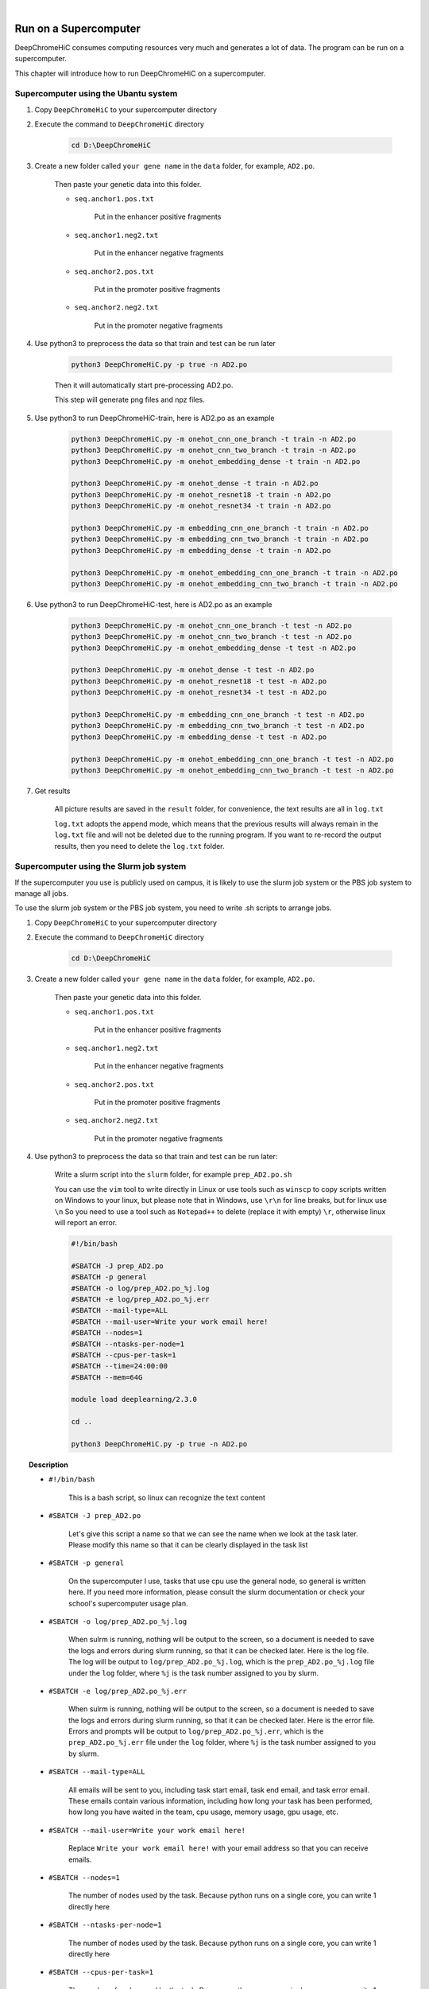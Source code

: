 .. image:: img/data-center-carbonate-HERO.jpg





|





Run on a Supercomputer
======================

DeepChromeHiC consumes computing resources very much and generates a lot of data. The program can be run on a supercomputer.

This chapter will introduce how to run DeepChromeHiC on a supercomputer.





Supercomputer using the Ubantu system
+++++++++++++++++++++++++++++++++++++



1. Copy ``DeepChromeHiC`` to your supercomputer directory



2. Execute the command to ``DeepChromeHiC`` directory

	.. code:: bash

		cd D:\DeepChromeHiC
	
	
	
3. Create a new folder called ``your gene name`` in the ``data`` folder, for example, ``AD2.po``.

	Then paste your genetic data into this folder. 

	- ``seq.anchor1.pos.txt`` 

		Put in the enhancer positive fragments

	- ``seq.anchor1.neg2.txt`` 

		Put in the enhancer negative fragments

	- ``seq.anchor2.pos.txt`` 

		Put in the promoter positive fragments

	- ``seq.anchor2.neg2.txt`` 

		Put in the promoter negative fragments



4. Use python3 to preprocess the data so that train and test can be run later

	.. code:: bash

		python3 DeepChromeHiC.py -p true -n AD2.po

	Then it will automatically start pre-processing AD2.po.

	This step will generate png files and npz files.



5. Use python3 to run DeepChromeHiC-train, here is AD2.po as an example

	.. code:: bash

		python3 DeepChromeHiC.py -m onehot_cnn_one_branch -t train -n AD2.po
		python3 DeepChromeHiC.py -m onehot_cnn_two_branch -t train -n AD2.po
		python3 DeepChromeHiC.py -m onehot_embedding_dense -t train -n AD2.po

		python3 DeepChromeHiC.py -m onehot_dense -t train -n AD2.po
		python3 DeepChromeHiC.py -m onehot_resnet18 -t train -n AD2.po
		python3 DeepChromeHiC.py -m onehot_resnet34 -t train -n AD2.po

		python3 DeepChromeHiC.py -m embedding_cnn_one_branch -t train -n AD2.po
		python3 DeepChromeHiC.py -m embedding_cnn_two_branch -t train -n AD2.po
		python3 DeepChromeHiC.py -m embedding_dense -t train -n AD2.po

		python3 DeepChromeHiC.py -m onehot_embedding_cnn_one_branch -t train -n AD2.po
		python3 DeepChromeHiC.py -m onehot_embedding_cnn_two_branch -t train -n AD2.po
	
	
	
6. Use python3 to run DeepChromeHiC-test, here is AD2.po as an example

	.. code:: bash

		python3 DeepChromeHiC.py -m onehot_cnn_one_branch -t test -n AD2.po
		python3 DeepChromeHiC.py -m onehot_cnn_two_branch -t test -n AD2.po
		python3 DeepChromeHiC.py -m onehot_embedding_dense -t test -n AD2.po

		python3 DeepChromeHiC.py -m onehot_dense -t test -n AD2.po
		python3 DeepChromeHiC.py -m onehot_resnet18 -t test -n AD2.po
		python3 DeepChromeHiC.py -m onehot_resnet34 -t test -n AD2.po

		python3 DeepChromeHiC.py -m embedding_cnn_one_branch -t test -n AD2.po
		python3 DeepChromeHiC.py -m embedding_cnn_two_branch -t test -n AD2.po
		python3 DeepChromeHiC.py -m embedding_dense -t test -n AD2.po

		python3 DeepChromeHiC.py -m onehot_embedding_cnn_one_branch -t test -n AD2.po
		python3 DeepChromeHiC.py -m onehot_embedding_cnn_two_branch -t test -n AD2.po
	
	
	
7. Get results

	All picture results are saved in the ``result`` folder, for convenience, the text results are all in ``log.txt``

	``log.txt`` adopts the append mode, which means that the previous results will always remain in the ``log.txt`` file and will not be deleted due to the running program. If you want to re-record the output results, then you need to delete the ``log.txt`` folder.





.. image:: img/div.png





Supercomputer using the Slurm job system
++++++++++++++++++++++++++++++++++++++++

If the supercomputer you use is publicly used on campus, it is likely to use the slurm job system or the PBS job system to manage all jobs.

To use the slurm job system or the PBS job system, you need to write .sh scripts to arrange jobs.



1. Copy ``DeepChromeHiC`` to your supercomputer directory



2. Execute the command to ``DeepChromeHiC`` directory

	.. code:: bash

		cd D:\DeepChromeHiC
	
	
	
3. Create a new folder called ``your gene name`` in the ``data`` folder, for example, ``AD2.po``.

	Then paste your genetic data into this folder. 

	- ``seq.anchor1.pos.txt`` 
	
		Put in the enhancer positive fragments

	- ``seq.anchor1.neg2.txt`` 
	
		Put in the enhancer negative fragments

	- ``seq.anchor2.pos.txt`` 
	
		Put in the promoter positive fragments

	- ``seq.anchor2.neg2.txt`` 
	
		Put in the promoter negative fragments



4. Use python3 to preprocess the data so that train and test can be run later:

	Write a slurm script into the ``slurm`` folder, for example ``prep_AD2.po.sh``

	You can use the ``vim`` tool to write directly in Linux or use tools such as ``winscp`` to copy scripts written on Windows to your linux, but please note that in Windows, use ``\r\n`` for line breaks, but for linux use ``\n`` So you need to use a tool such as ``Notepad++`` to delete (replace it with empty) ``\r``, otherwise linux will report an error.

	.. code:: bash

		#!/bin/bash

		#SBATCH -J prep_AD2.po
		#SBATCH -p general
		#SBATCH -o log/prep_AD2.po_%j.log
		#SBATCH -e log/prep_AD2.po_%j.err
		#SBATCH --mail-type=ALL
		#SBATCH --mail-user=Write your work email here!
		#SBATCH --nodes=1
		#SBATCH --ntasks-per-node=1
		#SBATCH --cpus-per-task=1
		#SBATCH --time=24:00:00
		#SBATCH --mem=64G

		module load deeplearning/2.3.0

		cd ..

		python3 DeepChromeHiC.py -p true -n AD2.po
		
		
	
	
	
.. topic:: Description

	- ``#!/bin/bash``
	
		This is a bash script, so linux can recognize the text content

	- ``#SBATCH -J prep_AD2.po``
	
		Let's give this script a name so that we can see the name when we look at the task later. Please modify this name so that it can be clearly displayed in the task list

	- ``#SBATCH -p general``
	
		On the supercomputer I use, tasks that use cpu use the general node, so general is written here. If you need more information, please consult the slurm documentation or check your school's supercomputer usage plan.

	- ``#SBATCH -o log/prep_AD2.po_%j.log``
	
		When sulrm is running, nothing will be output to the screen, so a document is needed to save the logs and errors during slurm running, so that it can be checked later. Here is the log file. The log will be output to ``log/prep_AD2.po_%j.log``, which is the ``prep_AD2.po_%j.log`` file under the ``log`` folder, where ``%j`` is the task number assigned to you by slurm.

	- ``#SBATCH -e log/prep_AD2.po_%j.err``
	
		When sulrm is running, nothing will be output to the screen, so a document is needed to save the logs and errors during slurm running, so that it can be checked later. Here is the error file. Errors and prompts will be output to ``log/prep_AD2.po_%j.err``, which is the ``prep_AD2.po_%j.err`` file under the ``log`` folder, where ``%j`` is the task number assigned to you by slurm.

	- ``#SBATCH --mail-type=ALL``
	
		All emails will be sent to you, including task start email, task end email, and task error email. These emails contain various information, including how long your task has been performed, how long you have waited in the team, cpu usage, memory usage, gpu usage, etc.

	- ``#SBATCH --mail-user=Write your work email here!``
	
		Replace ``Write your work email here!`` with your email address so that you can receive emails.

	- ``#SBATCH --nodes=1``
	
		The number of nodes used by the task. Because python runs on a single core, you can write 1 directly here

	- ``#SBATCH --ntasks-per-node=1``
	
		The number of nodes used by the task. Because python runs on a single core, you can write 1 directly here

	- ``#SBATCH --cpus-per-task=1``
	
		The number of nodes used by the task. Because python runs on a single core, you can write 1 directly here

	- ``#SBATCH --time=24:00:00``
	
		The maximum running time, write as long as possible, if the running time is exceeded and the running is not completed, then the task will be ended directly, which is what we don’t want to see

	- ``#SBATCH --mem=64G``
	
		Run the memory size, write as large as possible, if possible, please keep the content size of 64GB, if the memory usage exceeds the maximum memory, the task will fail directly. This is what we don't want to see.

	- ``module load deeplearning/2.3.0``
	
		If the system you are using is ``redhat`` and module is used to manage system ``modules``, then please load modules containing python3 and various libraries so that it can run normally in the future.

	- ``cd ..``
	
		Because all slurm scripts are in the slurm folder, this is the root directory of this program. In order to access ``DeepChromeHiC.py`` normally, you need to jump to the upper level directory. The purpose here is even so

	- ``python3 DeepChromeHiC.py -p true -n AD2.po``
	
		Use python3 to run DeepChromeHiC.py to prepare the ``png`` file and ``npz`` file of ``AD2.po``.





	.. note::

		Replace ``Write your work email here!`` with your work email
	
	
	
5. Run the slurm script

	.. code:: bash

		cd DeepChromeHiC
		cd slurm
		sbatch prep_AD2.po.sh

	Enter your ``slurm`` folder and run the script ``prep_AD2.po.sh`` written before
	
	
	
6. Use python3 to run DeepChromeHiC-train, here is AD2.po as an example

	We need to write the slurm script first and then run the script. In this step, we first write the slurm script.

	.. code:: bash

		#!/bin/bash

		#SBATCH -J train_AD2.po
		#SBATCH -p dl
		#SBATCH --gres=gpu:v100:1
		#SBATCH -o log/train_AD2.po_%j.log
		#SBATCH -e log/train_AD2.po_%j.err
		#SBATCH --mail-type=ALL
		#SBATCH --mail-user=Write your work email here!
		#SBATCH --nodes=1
		#SBATCH --ntasks-per-node=1
		#SBATCH --time=48:00:00
		#SBATCH --mem=32G

		module load deeplearning/2.3.0

		cd ..

		python3 DeepChromeHiC.py -m onehot_cnn_one_branch -t train -n AD2.po
		python3 DeepChromeHiC.py -m onehot_cnn_two_branch -t train -n AD2.po
		python3 DeepChromeHiC.py -m onehot_embedding_dense -t train -n AD2.po

		python3 DeepChromeHiC.py -m onehot_dense -t train -n AD2.po
		python3 DeepChromeHiC.py -m onehot_resnet18 -t train -n AD2.po
		python3 DeepChromeHiC.py -m onehot_resnet34 -t train -n AD2.po

		python3 DeepChromeHiC.py -m embedding_cnn_one_branch -t train -n AD2.po
		python3 DeepChromeHiC.py -m embedding_cnn_two_branch -t train -n AD2.po
		python3 DeepChromeHiC.py -m embedding_dense -t train -n AD2.po

		python3 DeepChromeHiC.py -m onehot_embedding_cnn_one_branch -t train -n AD2.po
		python3 DeepChromeHiC.py -m onehot_embedding_cnn_two_branch -t train -n AD2.po
		
		
		
	
	
.. topic:: Description

	Here I only write the parts that are different from the previous step. For the same parts, please refer to the previous part.

	- ``#SBATCH -p dl``
	
		Here we use a node with GPU. On my supercomputer, it is ``dl`` (abbreviation for deeplearning). Please refer to the name of your supercomputer node and replace it with your supercomputer node.

	- ``#SBATCH --gres=gpu:v100:1``
	
		The GPU is used here, and the GPU name must be specified in slurm. Here, a NVIDIA v100 GPU is used. Please note that multiple GPUs should not be used here unless the GPU is virtualized. In addition, do ``not`` use a GPU with a video memory size of ``less than 8GB``. Which can not finish the entire program.

	- ``#SBATCH --time=48:00:00``
	
		Please increase the running time as much as possible, because this procedure is more time-consuming than the previous prep procedure. If the time is too short, it may not be able to complete the whole procedure with the operation.

	- ``#SBATCH --mem=32G``
	
		Please specify the memory size, generally ``8GB`` is sufficient, but if the gene fragment is too large, please use more memory (python3 memory leak problem is bad)

	- ``python3 DeepChromeHiC.py -m onehot_cnn_one_branch -t train -n AD2.po``
	
		Here we directly run 11 different models. Generally speaking, it takes between 3-10 hours for a gene fragment of normal size.





	.. note::

		Replace ``Write your work email here!`` with your work email



7. Run the slurm script to execute the training program

	.. code:: bash

		cd DeepChromeHiC
		cd slurm
		sbatch train_AD2.po.sh

	Enter your ``slurm`` folder and run the script ``train_AD2.po.sh`` written before



8. Use python3 to run DeepChromeHiC-test, here is AD2.po as an example

	We need to write a slurm script to arrange the job and run the test program.

	.. code:: bash

		#!/bin/bash

		#SBATCH -J test
		#SBATCH -p dl
		#SBATCH --gres=gpu:v100:1
		#SBATCH -o log/test_%j.log
		#SBATCH -e log/test_%j.err
		#SBATCH --mail-type=ALL
		#SBATCH --mail-user=Write your work email here!
		#SBATCH --nodes=1
		#SBATCH --ntasks-per-node=1
		#SBATCH --time=48:00:00
		#SBATCH --mem=64G

		module load deeplearning/2.3.0

		cd ..





		python3 DeepChromeHiC.py -m onehot_cnn_one_branch -t test -n AD2.po
		python3 DeepChromeHiC.py -m onehot_cnn_two_branch -t test -n AD2.po
		python3 DeepChromeHiC.py -m onehot_embedding_dense -t test -n AD2.po

		python3 DeepChromeHiC.py -m onehot_dense -t test -n AD2.po
		python3 DeepChromeHiC.py -m onehot_resnet18 -t test -n AD2.po
		python3 DeepChromeHiC.py -m onehot_resnet34 -t test -n AD2.po

		python3 DeepChromeHiC.py -m embedding_cnn_one_branch -t test -n AD2.po
		python3 DeepChromeHiC.py -m embedding_cnn_two_branch -t test -n AD2.po
		python3 DeepChromeHiC.py -m embedding_dense -t test -n AD2.po

		python3 DeepChromeHiC.py -m onehot_embedding_cnn_one_branch -t test -n AD2.po
		python3 DeepChromeHiC.py -m onehot_embedding_cnn_two_branch -t test -n AD2.po
		
		
		
		
		
		python3 DeepChromeHiC.py -m onehot_cnn_one_branch -t test -n AO.po
		python3 DeepChromeHiC.py -m onehot_cnn_two_branch -t test -n AO.po
		python3 DeepChromeHiC.py -m onehot_embedding_dense -t test -n AO.po

		python3 DeepChromeHiC.py -m onehot_dense -t test -n AO.po
		python3 DeepChromeHiC.py -m onehot_resnet18 -t test -n AO.po
		python3 DeepChromeHiC.py -m onehot_resnet34 -t test -n AO.po

		python3 DeepChromeHiC.py -m embedding_cnn_one_branch -t test -n AO.po
		python3 DeepChromeHiC.py -m embedding_cnn_two_branch -t test -n AO.po
		python3 DeepChromeHiC.py -m embedding_dense -t test -n AO.po

		python3 DeepChromeHiC.py -m onehot_embedding_cnn_one_branch -t test -n AO.po
		python3 DeepChromeHiC.py -m onehot_embedding_cnn_two_branch -t test -n AO.po





		python3 DeepChromeHiC.py -m onehot_cnn_one_branch -t test -n BL1.po
		python3 DeepChromeHiC.py -m onehot_cnn_two_branch -t test -n BL1.po
		python3 DeepChromeHiC.py -m onehot_embedding_dense -t test -n BL1.po

		python3 DeepChromeHiC.py -m onehot_dense -t test -n BL1.po
		python3 DeepChromeHiC.py -m onehot_resnet18 -t test -n BL1.po
		python3 DeepChromeHiC.py -m onehot_resnet34 -t test -n BL1.po

		python3 DeepChromeHiC.py -m embedding_cnn_one_branch -t test -n BL1.po
		python3 DeepChromeHiC.py -m embedding_cnn_two_branch -t test -n BL1.po
		python3 DeepChromeHiC.py -m embedding_dense -t test -n BL1.po

		python3 DeepChromeHiC.py -m onehot_embedding_cnn_one_branch -t test -n BL1.po
		python3 DeepChromeHiC.py -m onehot_embedding_cnn_two_branch -t test -n BL1.po
		
		
		
		
		
		.
		.
		.
		.
		.
		
	The time required for the test is relatively short, about 30 minutes for each gene fragment, so you can test multiple fragments at a time, just as written in my program, I tested three gene fragments at a time. Note that python3 has a memory leak problem, so more memory is needed to ensure that the program can run normally.
		
		
		
		
		
	.. note::

		Replace ``Write your work email here!`` with your work email
		
	
	
9. Get results

	All picture results are saved in the ``result`` folder, for convenience, the text results are all in ``log.txt``

	``log.txt`` adopts the append mode, which means that the previous results will always remain in the ``log.txt`` file and will not be deleted due to the running program. If you want to re-record the output results, then you need to delete the ``log.txt`` folder.

	Using slurm can quickly detect multiple genes. For example, this supercomputer can run 30 CPU scripts and 4 GPU scripts at a time. Using slurm can save the idle time between programs.





Supercomputer using the PBS job system
++++++++++++++++++++++++++++++++++++++

The use of PBS script and Slurm script are very similar, so I won't go into details here. For resource application, please refer to Slurm resource application.





.. image:: img/div.png